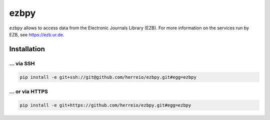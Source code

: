 =====
ezbpy
=====

``ezbpy`` allows to access data from the Electronic Journals Library (EZB).
For more information on the services run by EZB, see https://ezb.ur.de.

Installation
============

... via SSH
~~~~~~~~~~~

.. code-block:: bash

   pip install -e git+ssh://git@github.com/herreio/ezbpy.git#egg=ezbpy

... or via HTTPS
~~~~~~~~~~~~~~~~

.. code-block:: bash

   pip install -e git+https://github.com/herreio/ezbpy.git#egg=ezbpy
